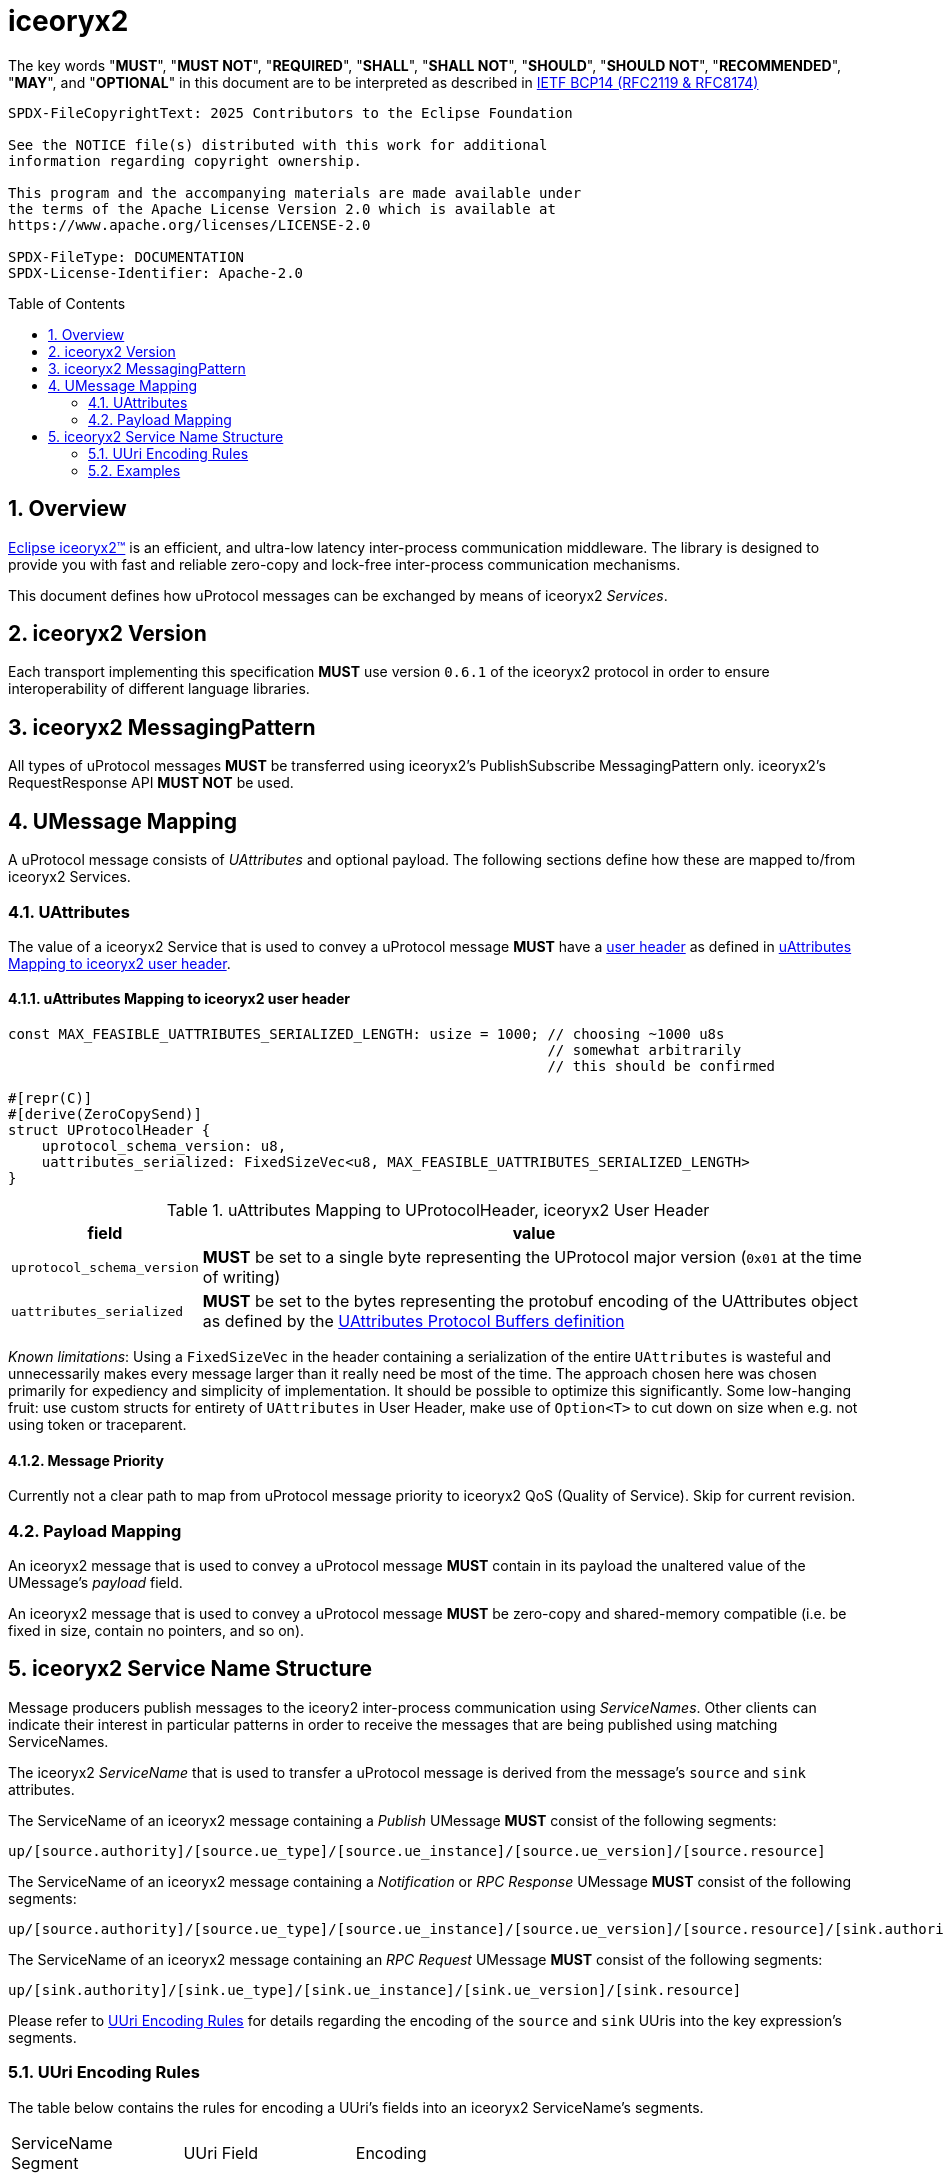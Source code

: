 = iceoryx2
:toc: preamble
:sectnums:

The key words "*MUST*", "*MUST NOT*", "*REQUIRED*", "*SHALL*", "*SHALL NOT*", "*SHOULD*", "*SHOULD NOT*", "*RECOMMENDED*", "*MAY*", and "*OPTIONAL*" in this document are to be interpreted as described in https://www.rfc-editor.org/info/bcp14[IETF BCP14 (RFC2119 & RFC8174)]

----
SPDX-FileCopyrightText: 2025 Contributors to the Eclipse Foundation

See the NOTICE file(s) distributed with this work for additional
information regarding copyright ownership.

This program and the accompanying materials are made available under
the terms of the Apache License Version 2.0 which is available at
https://www.apache.org/licenses/LICENSE-2.0
 
SPDX-FileType: DOCUMENTATION
SPDX-License-Identifier: Apache-2.0
----

== Overview

https://iceoryx.io[Eclipse iceoryx2&trade;] is an efficient, and ultra-low latency inter-process communication middleware. The library is designed to provide you with fast and reliable zero-copy and lock-free inter-process communication mechanisms.

This document defines how uProtocol messages can be exchanged by means of iceoryx2 _Services_.

== iceoryx2 Version

[.specitem,oft-sid="dsn~up-transport-iceoryx2-protocol-version~1",oft-needs="impl",oft-tags="TransportLayerImpl"]
--
Each transport implementing this specification **MUST** use version `0.6.1` of the iceoryx2 protocol in order to ensure interoperability of different language libraries.
--

== iceoryx2 MessagingPattern

[.specitem,oft-sid="dsn~up-transport-iceoryx2-messaging-pattern~1",oft-needs="impl,utest",oft-tags="TransportLayerImpl"]
--
All types of uProtocol messages *MUST* be transferred using iceoryx2's PublishSubscribe MessagingPattern only. iceoryx2's RequestResponse API *MUST NOT* be used.
--

== UMessage Mapping

A uProtocol message consists of _UAttributes_ and optional payload. The following sections define how these are mapped to/from iceoryx2 Services.

=== UAttributes

[.specitem,oft-sid="dsn~up-transport-iceoryx2-attributes-mapping~1",oft-needs="impl,utest",oft-tags="TransportLayerImpl"]
--
The value of a iceoryx2 Service that is used to convey a uProtocol message *MUST* have a https://docs.rs/iceoryx2/0.6.1/iceoryx2/service/builder/publish_subscribe/struct.Builder.html#method.user_header[user header] as defined in <<uAttributes Mapping to iceoryx2 user header>>.
--

==== uAttributes Mapping to iceoryx2 user header

[source,rust]
----
const MAX_FEASIBLE_UATTRIBUTES_SERIALIZED_LENGTH: usize = 1000; // choosing ~1000 u8s
                                                                // somewhat arbitrarily
                                                                // this should be confirmed

#[repr(C)]
#[derive(ZeroCopySend)]
struct UProtocolHeader {
    uprotocol_schema_version: u8,
    uattributes_serialized: FixedSizeVec<u8, MAX_FEASIBLE_UATTRIBUTES_SERIALIZED_LENGTH>
}
----

.uAttributes Mapping to UProtocolHeader, iceoryx2 User Header
[%autowidth]
|===
| field | value

| `uprotocol_schema_version`
a| *MUST* be set to a single byte representing the UProtocol major version (`0x01` at the time of writing)

| `uattributes_serialized`
a| *MUST* be set to the bytes representing the protobuf encoding of the UAttributes object as defined by the link:../up-core-api/uprotocol/v1/uattributes.proto[UAttributes Protocol Buffers definition]

|===

_Known limitations_: Using a `FixedSizeVec` in the header containing a serialization of the entire `UAttributes` is wasteful and unnecessarily makes every message larger than it really need be most of the time. The approach chosen here was chosen primarily for expediency and simplicity of implementation. It should be possible to optimize this significantly. Some low-hanging fruit: use custom structs for entirety of `UAttributes` in User Header, make use of `Option<T>` to cut down on size when e.g. not using token or traceparent.

==== Message Priority

Currently not a clear path to map from uProtocol message priority to iceoryx2 QoS (Quality of Service). Skip for current revision.

=== Payload Mapping

[.specitem,oft-sid="dsn~up-transport-iceoryx2-payload-mapping~1",oft-needs="impl,utest",oft-tags="TransportLayerImpl"]
--
An iceoryx2 message that is used to convey a uProtocol message *MUST* contain in its payload the unaltered value of the UMessage's _payload_ field.
--

[.specitem,oft-sid="dsn~up-transport-iceoryx2-payload-zero-copy~1",oft-needs="impl,utest",oft-tags="TransportLayerImpl"]
--
An iceoryx2 message that is used to convey a uProtocol message *MUST* be zero-copy and shared-memory compatible (i.e. be fixed in size, contain no pointers, and so on).
--

== iceoryx2 Service Name Structure

Message producers publish messages to the iceory2 inter-process communication using _ServiceNames_. Other clients can indicate their interest in particular patterns in order to receive the messages that are being published using matching ServiceNames.

The iceoryx2 _ServiceName_ that is used to transfer a uProtocol message is derived from the message's `source` and `sink` attributes.

[.specitem,oft-sid="dsn~up-transport-iceoryx2-service-name~1",oft-needs="impl,utest",oft-tags="TransportLayerImpl"]
--
The ServiceName of an iceoryx2 message containing a _Publish_ UMessage **MUST** consist of the following segments:

`up/[source.authority]/[source.ue_type]/[source.ue_instance]/[source.ue_version]/[source.resource]`

The ServiceName of an iceoryx2 message containing a _Notification_ or _RPC Response_ UMessage **MUST** consist of the following segments:

`up/[source.authority]/[source.ue_type]/[source.ue_instance]/[source.ue_version]/[source.resource]/[sink.authority]/[sink.ue_type]/[sink.ue_instance]/[sink.ue_version]/[sink.resource]`

The ServiceName of an iceoryx2 message containing an _RPC Request_ UMessage **MUST** consist of the following segments:

`up/[sink.authority]/[sink.ue_type]/[sink.ue_instance]/[sink.ue_version]/[sink.resource]`

Please refer to <<UUri Encoding Rules>> for details regarding the encoding of the `source` and `sink` UUris into the key expression's segments.

--

=== UUri Encoding Rules

The table below contains the rules for encoding a UUri's fields into an iceoryx2 ServiceName's segments.

[cols="2,2,6"]
|===
| ServiceName Segment
| UUri Field
| Encoding

|`authority`
|`authority_name`
a| The segment *MUST* contain the (UTF8) string representation of the 

1. name of the host/authority that the (local) uEntity is running on, if authority name is empty.
2. authority name, otherwise.

|`ue_type`
|`ue_id`
a| The segment *MUST* contain the (UTF8) string representation of the

the upper-case link:https://www.rfc-editor.org/rfc/rfc4648#section-8[base16 encoding] of the uEntity type identifier with all leading `0` characters omitted.

|`ue_instance`
|`ue_id`
a| The segment *MUST* contain the (UTF8) string representation of the

the upper-case link:https://www.rfc-editor.org/rfc/rfc4648#section-8[base16 encoding] of the uEntity instance identifier with all leading `0` characters omitted.

|`ue_version`
|`ue_version_major`
a| The segment *MUST* contain the (UTF8) string representation of the

the upper-case link:https://www.rfc-editor.org/rfc/rfc4648#section-8[base16 encoding] of the uEntity major version with all leading `0` characters omitted.

|`resource`
|`resource_id`
a| The segment *MUST* contain the (UTF8) string representation of the

the upper-case link:https://www.rfc-editor.org/rfc/rfc4648#section-8[base16 encoding] of the resource identifier with all leading `0` characters omitted.

|===

=== Examples

The examples below assume that the local entity's authority name is `device1`.

.Publishing an event on a topic
--
[cols="2,8"]
|===
|*Source URI*
|`up://10AB/3/80CD`

|*Sink URI*
|-

|*iceoryx2 ServiceName*
|`up/device1/10AB/0/3/80CD`
|===
--

.Sending a Notification to another uEntity
--
[cols="2,8"]
|===
|*Source URI*
|`up://device1/10AB/3/80CD`

|*Sink URI*
|`up://device1/300EF/4/0`

|*iceoryx2 ServiceName*
|`up/device1/10AB/0/3/80CD/device1/EF/3/4/0`
|===
--

.Sending an RPC Request to a service provider
--
[cols="2,8"]
|===
|*Source URI*
|`up://403AB/3/0`

|*Sink URI*
|`up://device1/CD/4/B`

|*iceoryx2 ServiceName*
|`up/device1/3AB/4/3/0/device1/CD/0/4/B`
|===
--

.Sending an RPC Response to a service client
--
[cols="2,8"]
|===
|*Source URI*
|`up://device1/CD/4/B`

|*Sink URI*
|`up://device1/403AB/3/0`

|*iceoryx2 ServiceName*
|`up/device1/CD/0/4/B/device1/3AB/4/3/0`
|===
--

.Subscribe to a specific Publish topic
--
[cols="2,8"]
|===
|*Source Filter*
|`up://device1/10AB/3/80CD`

|*Sink Filter*
|-

|*iceoryx2 ServiceName*
|`up/device1/10AB/0/3/80CD`
|===
--

.Subscribe to all Request messages for a given invokable method pointed to this uEntity
--
[cols="2,8"]
|===
|*Source Filter*
|`up://*/FFFFFFFF/FF/FFFF`

|*Sink Filter*
|`up://device1/CD/4/B`

|*iceoryx2 ServiceName*
|`up/device1/CD/4/B`
|===
--

Note that subscribing to all Request messages pointed to this uEntity for a given invokable method
means that we **MUST** determine the source in order to send Response messages.

The source UUri **MUST** be determined by deserializing the `uatributes_serialized` in the UProtocolHeader
and then creating the appropriate fully-qualified ServiceName.
